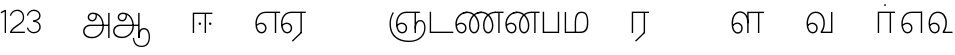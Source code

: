 SplineFontDB: 3.0
FontName: AyannaNarrowTamil-Light
FullName: AyannaNarrow
FamilyName: AyannaNarrow
OS2StyleName: "regular"
Weight: Light
Copyright: Licensed under the SIL Open Font License 1.1 (see file OFL.txt)
Version: pre
ItalicAngle: 0
UnderlinePosition: 0
UnderlineWidth: 0
Ascent: 819
Descent: 205
InvalidEm: 1
UFOAscent: 900
UFODescent: -400
LayerCount: 2
Layer: 0 0 "Back" 1
Layer: 1 0 "Fore" 0
PreferredKerning: 4
FSType: 0
OS2Version: 0
OS2_WeightWidthSlopeOnly: 0
OS2_UseTypoMetrics: 0
CreationTime: 1435046519
ModificationTime: 1437291430
PfmFamily: 16
TTFWeight: 400
TTFWidth: 5
LineGap: 0
VLineGap: 0
Panose: 2 0 6 0 0 0 0 0 0 0
OS2TypoAscent: 0
OS2TypoAOffset: 1
OS2TypoDescent: 0
OS2TypoDOffset: 1
OS2TypoLinegap: 0
OS2WinAscent: 0
OS2WinAOffset: 1
OS2WinDescent: 0
OS2WinDOffset: 1
HheadAscent: 0
HheadAOffset: 1
HheadDescent: 0
HheadDOffset: 1
OS2SubXSize: 861
OS2SubYSize: 799
OS2SubXOff: 0
OS2SubYOff: 246
OS2SupXSize: 861
OS2SupYSize: 799
OS2SupXOff: 0
OS2SupYOff: 615
OS2StrikeYSize: 61
OS2StrikeYPos: 307
OS2CapHeight: 720
OS2XHeight: 520
OS2Vendor: 'ACE '
OS2CodePages: 00000001.00000000
OS2UnicodeRanges: 80108003.00002042.00000000.00000000
Lookup: 1 0 0 "ss07" { "ss07-0"  } ['ss07' ('latn' <'dflt' > ) ]
Lookup: 1 0 0 "ss06" { "ss06-0"  } ['ss06' ('latn' <'dflt' > ) ]
Lookup: 1 0 0 "ss05" { "ss05-0"  } ['ss05' ('latn' <'dflt' > ) ]
Lookup: 1 0 0 "ss04" { "ss04-0"  } ['ss04' ('latn' <'dflt' > ) ]
Lookup: 1 0 0 "ss03" { "ss03-0"  } ['ss03' ('latn' <'dflt' > ) ]
Lookup: 1 0 0 "ss02" { "ss02-0"  } ['ss02' ('latn' <'dflt' > ) ]
Lookup: 1 0 0 "ss01" { "ss01-0"  } ['ss01' ('latn' <'dflt' > ) ]
MarkAttachClasses: 1
DEI: 91125
LangName: 1033 "Licensed under the SIL Open Font License 1.1 (see file OFL.txt)" "" "Medium" "" "" "Version 2.5.0" "" "" "" "" "" "" "" "" "" "" "ayanna-tamil" "tamil"
PickledDataWithLists: "(dp1
S'com.schriftgestaltung.weight'
p2
S'Light'
p3
sS'public.glyphOrder'
p4
(lp5
S'tm_A'
p6
aS'tm_Aa'
p7
aS'tm_Ai'
p8
aS'tm_Au'
p9
aS'tm_Ca'
p10
aS'tm_E'
p11
aS'tm_Ee'
p12
aS'tm_I'
p13
aS'tm_Ii'
p14
aS'tm_Ja'
p15
aS'tm_Ka'
p16
aS'tm_La'
p17
aS'tm_Lla'
p18
aS'tm_Llla'
p19
aS'tm_Ma'
p20
aS'tm_Na'
p21
aS'tm_Nga'
p22
aS'tm_Nna'
p23
aS'tm_Nnna'
p24
aS'tm_Nya'
p25
aS'tm_O'
p26
aS'tm_Oo'
p27
aS'tm_Pa'
p28
aS'tm_Ra'
p29
aS'tm_Rra'
p30
aS'tm_Sha'
p31
aS'tm_Ssa'
p32
aS'tm_Ta'
p33
aS'tm_Tta'
p34
aS'tm_U'
p35
aS'tm_Uu'
p36
aS'tm_Va'
p37
aS'tm_Visarga'
p38
aS'tm_Ya'
p39
aS'tm_Seven'
p40
aS'tm_Naal'
p41
aS'tm_VowelAa'
p42
asS'com.schriftgestaltung.fontMasterID'
p43
S'D3669537-663F-4203-8192-BEB274270EE9'
p44
sS'com.schriftgestaltung.useNiceNames'
p45
I00
s."
Encoding: tamil
Compacted: 1
UnicodeInterp: none
NameList: AGL For New Fonts
DisplaySize: -128
AntiAlias: 1
FitToEm: 1
WinInfo: 0 8 2
BeginPrivate: 0
EndPrivate
Grid
-1024 590 m 0
 2048 590 l 1024
1399 888 m 0
 -158 -570 l 1024
  Named: "1"
1259 887 m 0
 -298 -571 l 1024
  Named: "1"
-1024 545 m 4
 2048 545 l 1028
  Named: "tamil_overshoot"
798.5 1331 m 0
 798.5 -717 l 1024
  Named: "rsb"
-23.5 1328 m 0
 -23.5 -720 l 1024
  Named: "lsb"
-1024 531.002929688 m 4
 2048 531.002929688 l 1028
-1024 261.333333333 m 0
 2048 261.333333333 l 1024
EndSplineSet
AnchorClass2: "Anchor-4" "" "Anchor-0" "" "Anchor-1" "" 
BeginChars: 260 31

StartChar: uni0B85
Encoding: 3 2949 0
GlifName: tm_A_
Width: 776
VWidth: 0
Flags: HW
HStem: -134 36<166.706 355.432> 160 35<141.354 678> 298 35<219.933 321.795> 492 37<228.107 385.381>
VStem: 155 37<359.354 458.575> 524 37<84.4743 308.835> 670 36<-129 160 195 521> 670 8<160 195>
LayerCount: 2
Back
Fore
SplineSet
670 -129 m 257
 670 521 l 257
 706 521 l 257
 706 -129 l 257
 670 -129 l 257
30 27 m 256
 19.3825103778 139.418660639 102.328767123 215 206 215 c 258
 678 215 l 257
 678 180 l 261
 209 180 l 258
 120.084611525 180 54.4377352222 108.227500455 67 27 c 256
 82.2429538611 -71.5608139609 183.014258547 -104.000493372 276 -98 c 256
 402.027219821 -89.8672961524 521.799806012 13.2857448618 524 176 c 0
 525.926231568 318.453500224 458.301712548 488.950718588 276 492 c 0
 227.976127932 492.803274409 180.981495988 458.580739008 182 408 c 0
 182.8 368.27056277 207.785655503 333.782230407 262 333 c 0
 342.536717878 331.837977842 356.645502646 425.242774567 348 491 c 257
 380 485 l 257
 392.992481203 389.842857143 362.038293595 298.905023395 263 298 c 0
 188.563521019 297.319790835 145.89707764 345.391456363 145 408 c 0
 144.014925373 476.75 203.030801182 528.676087428 276 529 c 0
 472.834817727 529.873755956 559.0420373 341.726080881 560 176 c 0
 561.027536477 -1.76223776224 423.912314712 -127.048674051 275 -134 c 256
 112.24335693 -141.59758841 38.7097034903 -65.2188987962 30 27 c 256
EndSplineSet
PickledDataWithLists: "(dp1
S'com.fontlab.hintData'
p2
(dp3
S'vhints'
p4
(lp5
(dp6
S'position'
p7
I60
sS'width'
p8
I32
sa(dp9
g7
I188
sg8
I32
sa(dp10
g7
I402
sg8
I32
sa(dp11
g7
I638
sg8
I33
sa(dp12
g7
I638
sg8
I11
sasS'hhints'
p13
(lp14
(dp15
g7
S'-134'
p16
sg8
I31
sa(dp17
g7
I132
sg8
I33
sa(dp18
g7
I240
sg8
I32
sa(dp19
g7
I454
sg8
I32
sass."
EndChar

StartChar: uni0B8E
Encoding: 9 2958 1
GlifName: tm_E_
Width: 695
VWidth: 0
Flags: HW
HStem: -17 36<143.421 245.433> 1 21G<533 569> 233 36<118.148 239.159> 486 35<209.872 533 569 669>
VStem: 35 37<115.107 346.148> 284 37<58.919 187.892> 533 36<1 486>
LayerCount: 2
Back
SplineSet
215 -23 m 260
 99 -23 35 88 35 240 c 260
 35 416.312292359 135 543.986710964 296 545 c 260
 300 442 l 260
 195 442 136 358.326530613 136 242 c 260
 136 148 155 80 215 80 c 260
 246 80 268 103 268 135 c 260
 268 172 242 198 207 198 c 260
 171 198 133 173 116 138 c 261
 73 216 l 261
 103 258 161 289 210 289 c 260
 301 289 367 225 367 136 c 260
 367 44 303 -23 215 -23 c 260
474 0 m 5x3e
 474 442 l 5
 293 442 l 5
 288 545 l 5
 666 545 l 5
 666 442 l 5
 579 442 l 5
 579 0 l 5
 474 0 l 5x3e
EndSplineSet
Fore
SplineSet
75.5059069495 181.171260618 m 1
 87.2794905606 84.4951571046 128.552983966 19 197 19 c 0
 247 19 284 64 284 126 c 0
 284 188 240 233 183 233 c 0
 135.114565904 233 102.050095418 209.004154155 75.5059069495 181.171260618 c 1
72.3400195193 222.400723341 m 1
 103.096777962 251.974534827 143.499180427 269 185 269 c 0
 261 269 321 209 321 126 c 0
 321 43 269 -17 198 -17 c 0
 93 -17 35 92 35 242 c 0
 35 415.35046769 133.740109252 541.89971602 296 545 c 0
 420.333333333 545 544.666666667 545 669 545 c 1
 669 510 l 1
 569 510 l 1
 569 1 l 1
 533 1 l 1
 533 510 l 1
 301 510 l 2
 157.15625 510 72 397.377273309 72 242 c 0
 72 235.371839486 72.1135207023 228.836079544 72.3400195193 222.400723341 c 1
EndSplineSet
PickledDataWithLists: "(dp1
S'com.schriftgestaltung.Glyphs.ColorIndex'
p2
I6
sS'public.markColor'
p3
S'0,0.67,0.91,1'
p4
s."
EndChar

StartChar: uni0B8F
Encoding: 10 2959 2
GlifName: tm_E_e
Width: 659
VWidth: 0
Flags: HW
HStem: -18 36<108.421 210.433> 0 21G<498 534> 232 36<83.1483 204.159> 485 35<174.872 498 534 634>
VStem: 0 37<114.107 345.148> 249 37<57.919 186.892> 498 36<0 485>
LayerCount: 2
Back
SplineSet
554 0 m 261x7e
 299 -238.46875 l 261
 233 -170.46875 l 261
 449 32 l 261
 554 0 l 261x7e
263 520 m 1
 641 520 l 1
 641 417 l 1
 554 417 l 1
 554 0 l 1
 449 0 l 1
 449 417 l 1
 368 417 l 1
 263 520 l 1
179 192 m 256
 137.571289062 192 101.643554688 162.4921875 83 136 c 257
 39 197 l 257
 69.177734375 245.380859375 123.74609375 285 185 285 c 256
 269.942382812 285 337 218.286132812 337 126 c 256
 337 39.517578125 281.951171875 -23 185 -23 c 256
 69.048828125 -23 5 88.525390625 5 242 c 256
 5 402.34765625 95.1357421875 519.044921875 243 520 c 256
 407 520.002929688 l 257
 404 417 l 256
 244 417 l 256
 152.537109375 417 110 343.458984375 110 242 c 256
 110 149.443359375 128.03125 82 185 82 c 256
 211.740234375 82 238 104.709960938 238 136 c 256
 238 168.448242188 212.297851562 192 179 192 c 256
EndSplineSet
Fore
SplineSet
0 241 m 260
 0 415.767578125 100.361328125 542.965820312 265 544 c 260
 266 509 l 260
 122.15625 509 37 396.376953125 37 241 c 260
 37 112 80 18 162 18 c 260
 212 18 249 63 249 125 c 260
 249 187 205 232 148 232 c 260
 91 232 55 198 26 164 c 261
 9 186 l 261xbe
 40 237 94 268 150 268 c 260
 226 268 286 208 286 125 c 260
 286 42 234 -18 163 -18 c 260
 58 -18 0 91 0 241 c 260
261 544 m 5
 634 544 l 5
 634 509 l 5
 534 509 l 5
 534 0 l 5
 498 0 l 5x7e
 498 509 l 5
 266 509 l 5
 261 544 l 5
278 -197 m 261
 497 15 l 261
 533 0 l 261x7e
 301 -221 l 261
 278 -197 l 261
EndSplineSet
PickledDataWithLists: "(dp1
S'com.schriftgestaltung.Glyphs.ColorIndex'
p2
I6
sS'public.markColor'
p3
S'0,0.67,0.91,1'
p4
s."
EndChar

StartChar: uni0B87
Encoding: 5 2951 3
GlifName: tm_I_
Width: 1024
VWidth: 0
LayerCount: 2
Back
SplineSet
449 445 m 257
 384 555 l 257
 473 522 519 400 519 282 c 256
 519 199 508 187 508 187 c 257
 507 211 l 257
 635 181 675 114 676 36 c 256
 676 -69 621 -129 511 -129 c 256
 414 -129 345 -60 345 -60 c 257
 368 -60 l 257
 326 -90 282 -130 189 -129 c 256
 92 -128 26 -83 26 33 c 256
 27 145 126 190 156 203 c 257
 151 172 l 257
 127 233 84 280 84 412 c 256
 83 579 178 711 348 711 c 256
 588 711 658 505 628 227 c 257
 592 229 l 257
 619 482 565 677 348 677 c 256
 226 677 118 592 118 411 c 256
 118 304 167 215 184 187 c 257
 165 205 l 257
 165 205 229 230 338 230 c 256
 432 230 497 213 497 213 c 257
 476 199 l 257
 476 199 488 208 488 277 c 256
 488 330 474 394 449 445 c 257
244 442 m 256
 244 392 285 351 335 351 c 256
 385 351 426 392 426 442 c 256
 426 492 385 533 335 533 c 256
 285 533 244 492 244 442 c 256
212 442 m 256
 212 510 267 565 335 565 c 256
 403 565 458 510 458 442 c 256
 458 374 403 319 335 319 c 256
 267 319 212 374 212 442 c 256
339 -35 m 257
 396 15 446 93 476 192 c 257
 482 180 l 257
 459 187 406 197 340 197 c 256
 240 197 169 169 169 169 c 257
 175 168 181 183 187 182 c 257
 232 99 307 10 367 -34 c 257
 339 -35 l 257
58 32 m 256
 58 -56 117 -99 190 -99 c 256
 250 -99 297 -69 331 -40 c 257
 330 -53 l 257
 268 -7 194 91 156 164 c 257
 155 169 165 169 164 169 c 257
 120 151 58 108 58 32 c 256
377 -53 m 257
 377 -41 l 257
 401 -62 451 -97 513 -97 c 256
 601 -97 642 -45 642 38 c 256
 642 106 594 156 494 178 c 257
 508 181 l 257
 481 84 431 4 377 -53 c 257
EndSplineSet
Fore
PickledDataWithLists: "(dp1
S'com.fontlab.hintData'
p2
(dp3
S'vhints'
p4
(lp5
(dp6
S'position'
p7
I26
sS'width'
p8
I32
sa(dp9
g7
I84
sg8
I32
sa(dp10
g7
I250
sg8
I32
sa(dp11
g7
I435
sg8
I32
sa(dp12
g7
I486
sg8
I32
sa(dp13
g7
I633
sg8
I32
sasS'hhints'
p14
(lp15
(dp16
g7
S'-19'
p17
sg8
I30
sa(dp18
g7
I309
sg8
I30
sa(dp19
g7
I431
sg8
I30
sa(dp20
g7
I617
sg8
I30
sa(dp21
g7
I770
sg8
I30
sass."
EndChar

StartChar: uni0B88
Encoding: 6 2952 4
GlifName: tm_I_i
Width: 602
VWidth: 0
Flags: HW
HStem: 0 21G<70 106.041 375 411.038> 203.7 66.5996<221.265 283.735 486.265 548.735> 485 35<107 376 411.933 572>
VStem: 70 36<0 485> 219.2 66.5996<205.765 268.235> 375 36<0 485> 484.2 66.5996<205.765 268.235>
LayerCount: 2
Back
SplineSet
255.5 217.059570312 m 0
 223.099609375 217.059570312 195.559570312 244.599609375 195.559570312 277 c 0
 195.559570312 309.400390625 223.099609375 336.940429688 255.5 336.940429688 c 0
 287.900390625 336.940429688 315.440429688 309.400390625 315.440429688 277 c 0
 315.440429688 244.599609375 287.900390625 217.059570312 255.5 217.059570312 c 0
562.5 217.059570312 m 0
 530.099609375 217.059570312 502.559570312 244.599609375 502.559570312 277 c 0
 502.559570312 309.400390625 530.099609375 336.940429688 562.5 336.940429688 c 0
 594.900390625 336.940429688 622.440429688 309.400390625 622.440429688 277 c 0
 622.440429688 244.599609375 594.900390625 217.059570312 562.5 217.059570312 c 0
60 0 m 5
 60 520 l 1
 617 520 l 1
 617 420 l 1
 460 420 l 1
 460 0 l 1
 355 0 l 1
 355 420 l 1
 165 420 l 1
 165 0 l 1
 60 0 l 5
EndSplineSet
Fore
SplineSet
219.200195312 237 m 256
 219.200195312 254.999894426 234.500105574 270.299804688 252.5 270.299804688 c 256
 270.499894426 270.299804688 285.799804688 254.999894426 285.799804688 237 c 256
 285.799804688 219.000105574 270.499894426 203.700195312 252.5 203.700195312 c 256
 234.500105574 203.700195312 219.200195312 219.000105574 219.200195312 237 c 256
484.200195312 237 m 256
 484.200195312 254.999894426 499.500105574 270.299804688 517.5 270.299804688 c 256
 535.499894426 270.299804688 550.799804688 254.999894426 550.799804688 237 c 256
 550.799804688 219.000105574 535.499894426 203.700195312 517.5 203.700195312 c 256
 499.500105574 203.700195312 484.200195312 219.000105574 484.200195312 237 c 256
70 0 m 1
 71 520 l 1
 572 520 l 1
 572 485 l 1
 411.932692308 485 l 1
 411 0 l 1
 375 0 l 1
 376 485 l 1
 107 485 l 5
 106 0 l 5
 70 0 l 1
EndSplineSet
PickledDataWithLists: "(dp1
S'com.schriftgestaltung.Glyphs.ColorIndex'
p2
I6
sS'public.markColor'
p3
S'0,0.67,0.91,1'
p4
s."
EndChar

StartChar: uni0BB2
Encoding: 30 2994 5
GlifName: tm_L_a
Width: 1024
VWidth: 0
LayerCount: 2
Back
SplineSet
59 118 m 256
 59 186 114 241 182 241 c 256
 250 241 305 186 305 118 c 256
 305 50 251 -5 183 -5 c 256
 115 -5 59 50 59 118 c 256
91 118 m 256
 91 68 132 27 182 27 c 256
 232 27 273 68 273 118 c 256
 273 168 232 209 182 209 c 256
 132 209 91 168 91 118 c 256
139 3 m 256
 -41 77 -20 516 235 516 c 256
 234 482 l 256
 26 482 -12 92 175 17 c 256
 139 3 l 256
469 497 m 257
 487 525 l 257
 555 495 639 407 639 249 c 256
 639 129 618 -5 489 -5 c 256
 387 -5 352 59 352 131 c 256
 352 233 393 329 359 405 c 256
 332 464 284 481 234 482 c 257
 234 516 l 257
 299 515 353 491 390 423 c 256
 432 346 387 211 388 132 c 256
 389 52 437 27 490 27 c 256
 584 27 606 140 606 248 c 256
 606 369 544 462 469 497 c 257
EndSplineSet
Fore
PickledDataWithLists: "(dp1
S'com.fontlab.hintData'
p2
(dp3
S'vhints'
p4
(lp5
(dp6
S'position'
p7
I278
sS'width'
p8
I1
sa(dp9
g7
I313
sg8
I32
sa(dp10
g7
I394
sg8
I36
sa(dp11
g7
I665
sg8
I33
sasS'hhints'
p12
(lp13
(dp14
g7
S'-1'
p15
sg8
I32
sa(dp16
g7
I213
sg8
I32
sa(dp17
g7
I486
sg8
I34
sass."
EndChar

StartChar: uni0BB3
Encoding: 31 2995 6
GlifName: tm_L_la
Width: 892
VWidth: 0
Flags: HMW
VStem: 40 37<115.107 363.81> 289 37<58.919 187.892> 441 35<0 485> 715 36<0 485>
LayerCount: 2
Back
SplineSet
65 172 m 257x2f80
 98.4179402372 232.304723669 146.107721259 277 217 277 c 256
 298.588992011 277 363 221.541830505 363 131 c 256
 363 43.9374186198 308.313217625 -19 212 -19 c 256
 97.9817482035 -19 35 90.8417480469 35 242 c 256
 35 411 127.037181189 533.161328667 278 535 c 256
 469.880220785 537.343613348 543.748129252 368.086989177 544 179 c 256
 439 224 l 256
 439.025641026 324.575741681 393.280406546 429 279 429 c 256
 186.663884943 429 132 350.415944786 132 242 c 256
 132 145.972815225 159.519755747 76 212 76 c 256
 244.18359375 76 268 97.8692079741 268 128 c 256
 268 161.607421875 244.911223235 186 215 186 c 256
 164.214445347 186 124.722997607 140.423076923 109 107 c 257
 65 172 l 257x2f80
439 1 m 1
 439 521 l 1
 897 521 l 1
 897 418 l 1
 810 418 l 1
 810 1 l 1
 705 1 l 1
 705 418 l 1
 544 418 l 1
 544 1 l 1
 439 1 l 1
EndSplineSet
Fore
SplineSet
40 242 m 256
 40 422.535836177 121 553.931740614 255 555 c 256
 394.628649657 556.115385471 478.009049774 428.690140845 476 251 c 261
 441 257 l 260
 441 409.129032258 373.635869565 519 256 519 c 256
 144 519 77 402.595330739 77 242 c 256
 77 113 120 19 202 19 c 256
 252 19 289 64 289 126 c 256
 289 188 245 233 188 233 c 256
 131 233 95 199 66 165 c 257
 49 187 l 257
 80 238 134 269 190 269 c 256
 266 269 326 209 326 126 c 256
 326 43 274 -17 203 -17 c 256
 98 -17 40 92 40 242 c 256
440 0 m 1
 441 545 l 1
 872 545 l 1
 872 510 l 1
 751.932617188 510 l 1
 751 0 l 1
 715 0 l 1
 716 510 l 1
 477 510 l 1
 476 0 l 1
 440 0 l 1
EndSplineSet
PickledDataWithLists: "(dp1
S'com.schriftgestaltung.Glyphs.ColorIndex'
p2
I6
sS'public.markColor'
p3
S'0,0.67,0.91,1'
p4
s."
EndChar

StartChar: uni0BB4
Encoding: 32 2996 7
GlifName: tm_L_lla
Width: 1024
VWidth: 0
LayerCount: 2
Back
SplineSet
282 2 m 257
 316 2 l 257
 316 -23 l 258
 316 -104 409 -111 504 -111 c 258
 576 -111 l 257
 576 -111 l 257
 576 -161 l 257
 444 -161 391 -303 225 -305 c 256
 175 -306 114 -286 114 -205 c 256
 114 -160 145 -119 195 -100 c 256
 210 -126 l 256
 167 -147 147 -168 147 -206 c 256
 147 -242 167 -274 224 -274 c 256
 357 -274 397 -176 509 -141 c 257
 358 -153 282 -114 282 -24 c 258
 282 2 l 257
531 1 m 257
 46 1 l 256
 43 1 l 257
 43 517 l 257
 76 517 l 257
 76 34 l 257
 282 34 l 257
 282 313 l 258
 282 494 388 524 440 524 c 256
 579 523 618 377 617 284 c 256
 615 156 531 1 531 1 c 257
508 34 m 257
 508 34 584 169 583 285 c 256
 583 386 537 490 442 490 c 256
 359 490 317 422 316 312 c 258
 316 34 l 257
 508 34 l 257
EndSplineSet
Fore
PickledDataWithLists: "(dp1
S'com.fontlab.hintData'
p2
(dp3
S'vhints'
p4
(lp5
(dp6
S'position'
p7
S'-27'
p8
sS'width'
p9
I33
sa(dp10
g7
I212
sg9
I34
sa(dp11
g7
I513
sg9
I34
sasS'hhints'
p12
(lp13
(dp14
g7
I1
sg9
I33
sa(dp15
g7
I490
sg9
I34
sass."
EndChar

StartChar: uni0BF3
Encoding: 65 3059 8
GlifName: tm_N_aal
Width: 674
VWidth: 0
Flags: HW
HStem: -17 36<148.421 250.433> 0 35<448 654> 233 36<123.148 244.159> 499 36<199.098 357.367>
VStem: 40 37<115.107 357.718> 289 37<58.919 187.892> 471 38<133.101 373.304>
LayerCount: 2
Back
SplineSet
201 192 m 0
 211.412393305 191.886925351 221.876937226 189.599012793 231.068913731 184.706335801 c 0
 239.673992136 180.126051125 247.065972985 173.251924072 252.118242337 164.915200707 c 0
 257.362268225 156.262060878 260.077526672 146.117837023 260 136 c 0
 259.92517862 126.235224685 257.249921589 116.485139684 252.216156514 108.117485033 c 0
 247.461720839 100.21416114 240.623987874 93.5840168344 232.601704122 89.0331761918 c 0
 224.823909195 84.6210279359 215.940599284 82.1638004776 207 82 c 0
 198.504890212 81.8443613234 189.995674279 83.7666505414 182.331481835 87.434247558 c 0
 174.66728939 91.1018445746 167.867324301 96.481290091 162.269556581 102.873168552 c 0
 148.647792182 118.427344221 142.46260067 139.110127472 138.770437469 159.453499292 c 0
 134.036411414 185.537409182 131.988860928 212.091683359 131.988860928 238.60552062 c 0
 131.988860928 274.498203607 136.617395288 308.964998625 149.557436137 341.682146185 c 0
 160.093382713 368.320865709 176.721697662 393.064567808 199.915963308 409.876872506 c 0
 222.669249529 426.369534385 250.900534865 434.625849182 279 435 c 0
 279.686450584 435.009140247 280.373027507 435.013708033 281.059664209 435.013708033 c 0
 311.094557959 435.013708033 341.243832506 426.273858449 365.936923569 409.1853543 c 0
 389.757698734 392.700524021 407.922218008 368.765274843 419.706780082 342.302035141 c 0
 432.244125461 314.148356295 438.003733438 283.183146054 438.003733438 252.359737839 c 0
 438.003733438 233.529614226 435.948374399 215.220446037 432.331190739 196.942394031 c 0
 428.633573108 178.257899762 423.317821564 159.890147525 416.397570027 142.144927862 c 0
 409.74372659 125.082843807 401.578358557 108.609080438 392 93 c 1
 392 0 l 1
 676 0 l 1
 676 103 l 1
 512 103 l 1
 518.734296443 117.555611566 524.17712825 132.701752341 528.372846151 148.181175067 c 0
 532.909640484 164.918944135 536.059926763 182.012280939 538.367567439 199.199782523 c 0
 540.578778886 215.669071116 542.000024085 232.264574594 542.000024085 248.881539031 c 0
 541.994748248 274.830595276 538.046657588 300.605377401 531.852463898 325.782951179 c 0
 525.669039562 350.9167507 517.68545612 375.578088696 511.414672882 400.69023501 c 0
 497.399473702 456.815876589 497.286219406 515.191291226 496.123550386 573.028663672 c 0
 495.542215875 601.947349896 493.504415666 631.079736595 485.719015598 658.936798688 c 0
 477.93361553 686.793860781 464.055883962 713.157977996 444 734 c 0
 425.177712672 753.560071618 401.326746766 767.955745424 375.774537307 777.11868675 c 0
 350.222327849 786.281628076 323.106860034 790.553265378 296 792 c 0
 288.606865322 792.394582917 281.201403534 792.594091512 273.795667988 792.594091512 c 0
 247.528590513 792.594091512 221.258069103 790.084236001 195.521925644 784.86666724 c 0
 162.52973809 778.178057992 130.213025241 766.600486852 102.233873466 747.881806363 c 0
 74.2547216904 729.163125876 51.0492947286 702.927584239 37.7013083247 672.02364934 c 0
 28.2047699922 650.036782295 23.9938058841 626.09524599 23.9938058841 602.098009401 c 0
 23.9938058841 592.365609305 24.68643219 582.624047535 26 573 c 0
 30.0728983759 543.15931171 39.5166999293 514.363593197 46.9328807544 485.173604489 c 0
 53.3144431753 460.055860006 57.7187108695 434.258519324 57.7187108695 408.392108175 c 0
 57.7187108695 404.198485474 57.6029451264 400.003047264 57.3610711654 395.80839528 c 0
 55.8544983523 369.680950177 49.7123631532 344.064681015 43.0256256969 318.762493531 c 0
 36.3388882405 293.460306046 29.5645618709 268.044887631 27 242 c 0
 26.2121444158 233.998785292 25.8357827463 225.980724147 25.8357827463 217.965492393 c 0
 25.8357827463 179.593541529 34.4616143864 141.286437466 47.8585003578 105.203049778 c 0
 60.9859322297 69.8454140872 79.6404290744 35.3550694407 108.879678855 11.531590654 c 0
 136.260957485 -10.778055301 171.689359564 -22.2168052318 207 -23 c 0
 208.350198749 -23.0299475904 209.701327652 -23.0449888179 211.052913273 -23.0449888179 c 0
 238.28352895 -23.0449888179 265.699530023 -16.9396316278 289.429193537 -3.62600735222 c 0
 311.178397652 8.57647211858 329.383117097 27.0242141954 341.172492797 49.0000874537 c 0
 353.542982868 72.0591814065 359.004900002 98.4651226533 359.004900002 124.64121391 c 0
 359.004900002 153.992060644 352.462637572 182.77556152 338.507809333 208.167495138 c 0
 325.801459411 231.287721932 306.814843577 250.921887129 284.091824556 264.32564115 c 0
 261.238213042 277.806428493 234.731053175 285.004899226 208.198522006 285.004899226 c 0
 207.799016294 285.004899226 207.39950483 285.003267193 207 285 c 0
 187.028526097 284.836671163 167.130444647 280.618557019 148.685244877 272.959506712 c 0
 130.359835079 265.35019712 113.475959036 254.418377712 98.6077712997 241.278391786 c 0
 84.0490032317 228.411860174 71.3743430232 213.427975232 61 197 c 1
 105 136 l 1
 111.913879168 145.653893928 119.956498369 154.502536135 128.93965937 162.267985997 c 0
 138.842356104 170.828324054 149.90157559 178.101684842 161.877902456 183.384712865 c 0
 173.927910353 188.700243253 186.983497343 192.004616445 200.148739357 192.004616445 c 0
 200.432444971 192.004616445 200.716201507 192.003081944 201 192 c 0
  Spiro
    201 192 o
    231.069 184.706 o
    252.118 164.915 o
    260 136 o
    252.216 108.117 o
    232.602 89.0332 o
    207 82 o
    162.27 102.873 o
    138.77 159.453 o
    132 242 o
    149.557 341.682 o
    199.916 409.877 o
    279 435 o
    365.937 409.185 o
    419.707 342.302 o
    438 251 o
    432.331 196.942 o
    416.398 142.145 o
    392 93 v
    392 0 v
    676 0 v
    676 103 v
    512 103 v
    528.373 148.181 o
    538.368 199.2 o
    542 249 o
    511.415 400.69 o
    444 734 o
    296 792 o
    26 573 o
    57.3611 395.808 o
    27 242 o
    47.8585 105.203 o
    108.88 11.5316 o
    207 -23 o
    289.429 -3.62601 o
    341.172 49.0001 o
    359 126 o
    338.508 208.167 o
    284.092 264.326 o
    207 285 o
    148.685 272.96 o
    98.6078 241.278 o
    61 197 v
    105 136 v
    128.94 162.268 o
    161.878 183.385 o
    0 0 z
  EndSpiro
EndSplineSet
Fore
SplineSet
40 242 m 256
 40 421.959044369 129 552.935153584 275 554 c 260
 422.630901288 555.02112676 511.008583691 433.507042254 509 264 c 256
 509 212.050925926 500.866666667 115.574074074 448 35 c 257
 654 35 l 257
 654 0 l 257
 403 0 l 257x7e
 403 33 l 257
 458 102.935779817 471 200.422018349 471 264 c 256
 471 411.483870967 399 518 276 518 c 260
 151 518 77 402.015564202 77 242 c 256
 77 113 120 19 202 19 c 256
 252 19 289 64 289 126 c 256
 289 188 245 233 188 233 c 256xbe
 131 233 95 199 66 165 c 257
 49 187 l 257
 80 238 134 269 190 269 c 256
 266 269 326 209 326 126 c 256
 326 43 274 -17 203 -17 c 256xbe
 98 -17 40 92 40 242 c 256
EndSplineSet
PickledDataWithLists: "(dp1
S'com.schriftgestaltung.Glyphs.ColorIndex'
p2
I6
sS'public.markColor'
p3
S'0,0.67,0.91,1'
p4
s."
EndChar

StartChar: uni0B92
Encoding: 12 2962 9
GlifName: tm_O_
Width: 1024
VWidth: 0
LayerCount: 2
Back
SplineSet
68 242 m 256
 68 192 109 151 159 151 c 256
 209 151 250 192 250 242 c 256
 250 292 209 333 159 333 c 256
 109 333 68 292 68 242 c 256
36 242 m 256
 36 310 91 365 159 365 c 256
 227 365 282 310 282 242 c 256
 282 174 227 119 159 119 c 256
 91 119 36 174 36 242 c 256
50 185 m 257
 -6 278 40 527 266 527 c 256
 454 527 515 377 515 232 c 256
 515 64 401 -37 331 -71 c 257
 330 -75 334 -53 333 -56 c 257
 370 -86 432 -106 489 -112 c 257
 490 -166 l 257
 396 -179 403 -261 245 -261 c 256
 151 -261 108 -195 93 -166 c 257
 116 -147 l 257
 133 -175 165 -229 248 -229 c 256
 369 -229 389 -146 473 -135 c 257
 463 -144 l 257
 400 -129 275 -111 275 12 c 256
 275 34 283 57 283 57 c 257
 314 57 l 257
 308 42 305 27 305 12 c 256
 305 -19 317 -42 329 -51 c 257
 308 -35 l 257
 386 -10 481 106 483 230 c 256
 485 341 438 494 266 494 c 256
 82 494 30 286 76 206 c 257
 50 185 l 257
EndSplineSet
Fore
PickledDataWithLists: "(dp1
S'com.fontlab.hintData'
p2
(dp3
S'vhints'
p4
(lp5
(dp6
S'position'
p7
I250
sS'width'
p8
I32
sa(dp9
g7
I275
sg8
I30
sa(dp10
g7
I483
sg8
I32
sasS'hhints'
p11
(lp12
(dp13
g7
S'-261'
p14
sg8
I32
sa(dp15
g7
S'-166'
p16
sg8
I54
sa(dp17
g7
I119
sg8
I32
sa(dp18
g7
I333
sg8
I32
sa(dp19
g7
I494
sg8
I33
sass."
EndChar

StartChar: uni0B93
Encoding: 13 2963 10
GlifName: tm_O_o
Width: 1024
VWidth: 0
LayerCount: 2
Back
SplineSet
99 -165 m 256
 99 -182 113 -196 130 -196 c 256
 148 -196 162 -182 162 -165 c 256
 162 -148 148 -134 130 -134 c 256
 113 -134 99 -148 99 -165 c 256
69 -166 m 256
 69 -132 96 -103 130 -103 c 256
 164 -103 192 -131 192 -165 c 256
 192 -199 164 -227 130 -227 c 256
 96 -227 69 -200 69 -166 c 256
44 242 m 256
 44 192 85 151 135 151 c 256
 185 151 226 192 226 242 c 256
 226 292 185 333 135 333 c 256
 85 333 44 292 44 242 c 256
12 242 m 256
 12 310 67 365 135 365 c 256
 203 365 258 310 258 242 c 256
 258 174 203 119 135 119 c 256
 67 119 12 174 12 242 c 256
26 185 m 257
 -30 278 16 527 242 527 c 256
 430 527 491 377 491 232 c 256
 491 64 377 -37 307 -71 c 257
 306 -75 310 -53 309 -56 c 257
 346 -86 408 -106 465 -112 c 257
 466 -166 l 257
 372 -179 379 -261 221 -261 c 256
 77 -261 71 -195 69 -166 c 257
 99 -165 l 257
 96 -193 121 -229 224 -229 c 256
 345 -229 365 -146 449 -135 c 257
 439 -144 l 257
 376 -129 251 -111 251 12 c 256
 251 34 259 57 259 57 c 257
 290 57 l 257
 284 42 281 27 281 12 c 256
 281 -19 293 -42 305 -51 c 257
 284 -35 l 257
 362 -10 457 106 459 230 c 256
 461 341 414 494 242 494 c 256
 58 494 6 286 52 206 c 257
 26 185 l 257
EndSplineSet
Fore
EndChar

StartChar: uni0BAA
Encoding: 25 2986 11
GlifName: tm_P_a
Width: 561
VWidth: 0
Flags: HW
HStem: 0 35<106 455>
VStem: 70 36<35 520> 455 36<35 520>
LayerCount: 2
Back
SplineSet
396 520 m 257
 396 103 l 261
 165 103 l 261
 165 520 l 257
 60 520 l 257
 60 0 l 257
 501 0 l 257
 501 520 l 257
 396 520 l 257
EndSplineSet
Fore
SplineSet
70 0 m 257
 70 545 l 261
 106 545 l 261
 106 35 l 257
 455 35 l 257
 455 545 l 261
 491 545 l 261
 491 0 l 257
 70 0 l 257
EndSplineSet
PickledDataWithLists: "(dp1
S'com.schriftgestaltung.Glyphs.ColorIndex'
p2
I5
sS'public.markColor'
p3
S'0.04,0.57,0.04,1'
p4
s."
EndChar

StartChar: uni0BB0
Encoding: 28 2992 12
GlifName: tm_R_a
Width: 532
VWidth: 0
Flags: HW
HStem: 0 21G<70 106.041 375 411.038> 485 35<107 376 411.933 512>
VStem: 70 36<0 485> 376 35.9327<15 485>
LayerCount: 2
Back
SplineSet
451 0 m 261
 196 -238.46875 l 261
 130 -170.46875 l 261
 346 32 l 261
 451 0 l 261
165 0 m 1
 60 0 l 1
 60 520 l 1
 538 520 l 1
 538 417 l 1
 451 417 l 1
 451 0 l 1
 346 0 l 1
 346 417 l 1
 165 417 l 1
 165 0 l 1
EndSplineSet
Fore
SplineSet
156 -197 m 257
 375 15 l 257
 411 0 l 257
 179 -221 l 257
 156 -197 l 257
70 0 m 1
 71 545 l 5
 512 545 l 5
 512 510 l 5
 411.932617188 510 l 5
 411 0 l 1
 375 0 l 1
 376 510 l 5
 107 510 l 5
 106 0 l 1
 70 0 l 1
EndSplineSet
PickledDataWithLists: "(dp1
S'com.schriftgestaltung.Glyphs.ColorIndex'
p2
I6
sS'public.markColor'
p3
S'0,0.67,0.91,1'
p4
sS'com.fontlab.hintData'
p5
(dp6
S'vhints'
p7
(lp8
(dp9
S'position'
p10
I80
sS'width'
p11
I33
sa(dp12
g10
I469
sg11
I33
sasS'hhints'
p13
(lp14
(dp15
g10
I0
sg11
I21
sa(dp16
g10
I485
sg11
I35
sass."
EndChar

StartChar: uni0BB1
Encoding: 29 2993 13
GlifName: tm_R_ra
Width: 1024
VWidth: 0
LayerCount: 2
Back
SplineSet
352 0 m 257
 320 0 l 257
 320 380 l 257
 352 380 l 257
 352 0 l 257
352 390 m 1281
47 360 m 256
 47 442 97 524 202 524 c 256
 317 524 353 434 352 372 c 257
 321 372 l 257
 320 477 243 493 201 493 c 256
 143 493 79 451 79 361 c 256
 47 360 l 256
352 0 m 257
 320 0 l 1281
79 0 m 257
 47 0 l 257
 47 380 l 257
 79 380 l 257
 79 0 l 257
352 396 m 256
 320 403 l 256
 320 416 343 518 464 518 c 256
 628 518 629 329 629 209 c 256
 629 48 573 -128 311 -128 c 258
 255 -128 l 258
 188 -128 114 -131 115 -201 c 256
 116 -243 123 -289 213 -299 c 257
 214 -331 l 257
 116 -325 81 -269 81 -202 c 256
 81 -86 205 -95 284 -95 c 258
 310 -95 l 258
 553 -95 595 72 595 209 c 256
 595 317 587 484 464 484 c 256
 408 484 352 447 352 396 c 256
EndSplineSet
Fore
EndChar

StartChar: uni0BB6
Encoding: 34 2998 14
GlifName: tm_S_ha
Width: 1024
VWidth: 0
LayerCount: 2
Back
SplineSet
297 485 m 257
 297 520 l 257
 719 520 l 257
 719 485 l 257
 297 485 l 257
687 520 m 257
 719 520 l 257
 719 130 l 257
 719 230 l 257
 687 230 l 257
 687 129 l 257
 687 520 l 257
414 520 m 257
 446 520 l 257
 446 130 l 257
 414 130 l 257
 414 520 l 257
719 254 m 256
 719 132 720 -4 564 -4 c 256
 429 -4 413 86 414 148 c 257
 445 148 l 257
 446 43 503 27 565 27 c 256
 687 27 687 142 687 252 c 256
 719 254 l 256
24 520 m 257
 56 520 l 257
 56 224 l 258
 56 52 117 27 175 27 c 256
 289 27 297 126 297 224 c 258
 297 224 297 420 297 520 c 257
 329 520 l 257
 329 224 l 258
 329 108 320 -4 174 -4 c 256
 46 -4 24 100 24 224 c 258
 24 520 l 257
EndSplineSet
Fore
EndChar

StartChar: uni0B9F
Encoding: 20 2975 15
GlifName: tm_T_ta
Width: 703
VWidth: 0
Flags: HW
HStem: 0 35<106 673>
VStem: 70 36<35 520>
LayerCount: 2
Back
SplineSet
673 103 m 257
 175 103 l 257
 175 520 l 257
 70 520 l 257
 70 0 l 257
 673 0 l 257
 673 103 l 257
EndSplineSet
Fore
SplineSet
70 0 m 257
 70 545 l 261
 105 545 l 261
 105 35 l 257
 673 35 l 257
 673 0 l 257
 70 0 l 257
EndSplineSet
PickledDataWithLists: "(dp1
S'com.schriftgestaltung.Glyphs.ColorIndex'
p2
I6
sS'public.markColor'
p3
S'0,0.67,0.91,1'
p4
s."
EndChar

StartChar: uni0B8A
Encoding: 8 2954 16
GlifName: tm_U_u
Width: 1024
VWidth: 0
LayerCount: 2
Back
SplineSet
204 0 m 257
 204 36 l 257
 840 36 l 257
 840 0 l 257
 204 0 l 257
461 141 m 256
 461 162 478 179 499 179 c 256
 520 179 537 162 537 141 c 256
 537 120 520 103 499 103 c 256
 478 103 461 120 461 141 c 256
520 347 m 257
 443 343 408 269 408 201 c 256
 408 144 435 72 499 72 c 256
 537 72 568 103 568 141 c 256
 568 179 537 210 499 210 c 256
 474 210 452 197 440 177 c 257
 436 202 439 230 448 254 c 256
 461 290 488 315 527 316 c 257
 550 315 569 307 583 281 c 256
 586 275 588 269 588 262 c 258
 588 73 l 257
 619 73 l 257
 619 230 l 258
 619 238 620 247 619 255 c 257
 619 316 l 257
 712 316 l 257
 712 73 l 257
 743 73 l 257
 743 316 l 257
 841 316 l 257
 841 348 l 257
 588 348 l 257
 588 327 l 257
 569 340 557 346 520 347 c 257
EndSplineSet
Fore
EndChar

StartChar: uni0BB5
Encoding: 33 2997 17
GlifName: tm_V_a
Width: 772
VWidth: 0
Flags: HW
HStem: -17 36<148.421 250.433> 0 35<448 666> 233 36<123.148 244.159> 499 36<199.098 353.809>
VStem: 40 37<115.107 357.718> 289 37<58.919 187.892> 471 37<129.698 365.548> 666 36<35 520>
LayerCount: 2
Back
SplineSet
65 216 m 257x7f
 105 132 l 257
 120.776523709 165.072115385 156.72930371 192 196 192 c 256
 232.119212962 192 260 168.925175108 260 130 c 256
 260 96.0280845907 233.740174411 80 207 80 c 256
 146.993157174 80 128 148.286723293 128 242 c 256
 128 353.633824482 184.191556538 438 282 438 c 256
 383.073396382 438 438 350.882669201 438 251 c 256
 438 199.197459724 420.107208807 137.429833075 392 93 c 257
 392 0 l 257
 728 0 l 257
 728 521 l 257
 623 521 l 257
 623 103 l 257
 512 103 l 257
 531.616887019 143.135373652 541.51330255 201.932488788 542 249 c 256
 543.765290193 419.717590536 444.557418364 542.089954801 278 541 c 256
 122.059450581 539.972696245 27 409.614334471 27 240 c 256
 27 87.6834472656 91.0492354612 -23 207 -23 c 256
 303.951053504 -23 359 39.517835829 359 126 c 256
 359 234.757551221 285.679857848 289 202 289 c 256
 144.522130744 289 93.3174856086 256.134290456 65 216 c 257x7f
EndSplineSet
Fore
SplineSet
40 242 m 260
 40 422.535836177 129 553.931740614 275 555 c 260
 421.999953249 556.077753854 510 428.690140845 508 251 c 260
 507.409681398 202.003556007 500 111 448 35 c 261
 666 35 l 257
 666 545 l 257
 702 545 l 257
 702 0 l 257
 403 0 l 261x7f
 403 33 l 261
 458 99 471 191 471 251 c 260
 471 406.612903226 399 519 276 519 c 260
 151 519 77 402.595330739 77 242 c 260
 77 113 120 19 202 19 c 260
 252 19 289 64 289 126 c 260
 289 188 245 233 188 233 c 260
 131 233 95 199 66 165 c 261
 49 187 l 261xbf
 80 238 134 269 190 269 c 260
 266 269 326 209 326 126 c 260
 326 43 274 -17 203 -17 c 260xbf
 98 -17 40 92 40 242 c 260
EndSplineSet
PickledDataWithLists: "(dp1
S'com.schriftgestaltung.Glyphs.ColorIndex'
p2
I5
sS'public.markColor'
p3
S'0.04,0.57,0.04,1'
p4
s."
Substitution2: "ss07-0" tm_Va.ss07
Substitution2: "ss06-0" uni0BB5.ss06
Substitution2: "ss05-0" uni0BB5.ss05
Substitution2: "ss04-0" uni0BB5.ss04
Substitution2: "ss03-0" uni0BB5.ss03
Substitution2: "ss02-0" uni0BB5.ss02
Substitution2: "ss01-0" uni0BB5.ss01
EndChar

StartChar: uni0B83
Encoding: 2 2947 18
GlifName: tm_V_isarga
Width: 1024
VWidth: 0
LayerCount: 2
Back
SplineSet
475 106 m 256
 475 170 527 222 591 222 c 256
 655 222 707 170 707 106 c 256
 707 42 655 -10 591 -10 c 256
 527 -10 475 42 475 106 c 256
503 106 m 256
 503 58 542 19 590 19 c 256
 639 19 677 58 677 106 c 256
 677 154 639 193 590 193 c 256
 542 193 503 154 503 106 c 256
27 106 m 256
 27 170 79 222 143 222 c 256
 207 222 259 170 259 106 c 256
 259 42 207 -10 143 -10 c 256
 79 -10 27 42 27 106 c 256
55 106 m 256
 55 58 94 19 142 19 c 256
 191 19 229 58 229 106 c 256
 229 154 191 193 142 193 c 256
 94 193 55 154 55 106 c 256
246 678 m 256
 246 742 299 794 363 794 c 256
 426 794 479 742 479 678 c 256
 479 614 426 562 363 562 c 256
 299 562 246 614 246 678 c 256
275 678 m 256
 275 630 314 591 362 591 c 256
 410 591 449 630 449 678 c 256
 449 726 410 765 362 765 c 256
 314 765 275 726 275 678 c 256
EndSplineSet
Fore
EndChar

StartChar: uni0BBE
Encoding: 38 3006 19
GlifName: tm_V_owelA_a
Width: 531
VWidth: 0
Flags: HW
HStem: 0 21G<70 106.041 375 411.038> 485 35<107 376 411.933 512>
VStem: 70 36<0 485> 375 36<0 485>
LayerCount: 2
Back
SplineSet
55 0 m 1
 -50 0 l 1
 -50 520 l 1
 428 520 l 1
 428 420 l 1
 341 420 l 1
 341 0 l 1
 236 0 l 1
 236 420 l 1
 55 420 l 1
 55 0 l 1
EndSplineSet
Fore
SplineSet
70 0 m 1
 71 545 l 1
 512 545 l 1
 512 510 l 1
 411.932617188 510 l 1
 411 0 l 1
 375 0 l 1
 376 510 l 1
 107 510 l 1
 106 0 l 1
 70 0 l 1
EndSplineSet
PickledDataWithLists: "(dp1
S'com.schriftgestaltung.Glyphs.ColorIndex'
p2
I6
sS'public.markColor'
p3
S'0,0.67,0.91,1'
p4
s."
EndChar

StartChar: uni0BAF
Encoding: 27 2991 20
GlifName: tm_Y_a
Width: 1024
VWidth: 0
LayerCount: 2
Back
SplineSet
465 520 m 257
 497 520 l 257
 497 130 l 257
 497 0 l 257
 465 0 l 257
 465 129 l 257
 465 520 l 257
469 0 m 257
 469 35 l 257
 787 35 l 257
 787 0 l 257
 469 0 l 257
754 520 m 257
 787 520 l 257
 787 0 l 257
 754 0 l 257
 754 520 l 257
192 520 m 257
 224 520 l 257
 224 150 l 258
 224 40 285 27 343 27 c 256
 465 27 465 142 465 252 c 257
 497 254 l 257
 497 132 498 -4 342 -4 c 256
 214 -4 192 72 192 150 c 258
 192 520 l 257
EndSplineSet
Fore
EndChar

StartChar: uni0BED
Encoding: 59 3053 21
Width: 694
VWidth: 0
Flags: HW
HStem: -17 36<142.421 244.433> 1 21G<532 568> 233 36<117.148 238.159>
VStem: 34 37<115.107 346.148> 283 37<58.919 187.892> 532 36<1 486> 558 10<486 521>
LayerCount: 2
Back
SplineSet
298 520 m 1x3e
 589 520 l 1
 589 0 l 1
 484 0 l 1
 484 417 l 1
 403 417 l 1
 298 520 l 1x3e
214 192 m 256
 172.571573144 192 136.643365671 162.492307692 118 136 c 257
 74 197 l 257
 104.177758386 245.381062468 158.746212326 285 220 285 c 256
 304.941964286 285 372 218.285893522 372 126 c 256
 372 39.517835829 316.951053504 -23 220 -23 c 256
 104.049235461 -23 40 88.5251464844 40 242 c 256
 40 402.348122867 130.136094967 519.044888525 278 520 c 256
 442 520.002929688 l 257
 439 417 l 256
 279 417 l 256
 187.537146819 417 145 343.458771859 145 242 c 256
 145 149.443677326 163.03147833 82 220 82 c 256
 246.740174411 82 273 104.710331358 273 136 c 256
 273 168.448545259 247.29739945 192 214 192 c 256
EndSplineSet
Fore
SplineSet
34 242 m 256
 34 416.767918089 134.361702128 543.965870307 299 545 c 256xb8
 558 545 l 257x3a
 558 510 l 257
 300 510 l 257
 300 510 l 257
 156.155778894 510 71 397.377431906 71 242 c 256
 71 113 114 19 196 19 c 256
 246 19 283 64 283 126 c 256
 283 188 239 233 182 233 c 256
 125 233 89 199 60 165 c 257
 43 187 l 257
 74 238 128 269 184 269 c 256
 260 269 320 209 320 126 c 256
 320 43 268 -17 197 -17 c 256
 92 -17 34 92 34 242 c 256
532 1 m 257
 532 545 l 257x7c
 568 545 l 257x7a
 568 1 l 257x7c
 532 1 l 257
EndSplineSet
EndChar

StartChar: NameMe.12
Encoding: 256 49 22
Width: 226
Flags: HW
HStem: 0 21G<53 158>
VStem: 53 105<0 377>
LayerCount: 2
Back
Fore
SplineSet
16 535 m 1
 122 590 l 1
 154 590 l 5
 154 0 l 5
 120 0 l 1
 120 548 l 1
 31 503 l 1
 16 535 l 1
EndSplineSet
EndChar

StartChar: NameMe.13
Encoding: 257 50 23
Width: 432
VWidth: 0
Flags: HW
LayerCount: 2
Back
Fore
SplineSet
20 449 m 1
 42 526 115.888364162 597 210 597 c 0
 321 597 407.670136222 503.329733511 384 352 c 0
 361.165628122 218.140210158 119.044548742 148 71 35 c 1
 407 35 l 1
 407 0 l 1
 27 0 l 1
 27 33 l 1
 98 192 325.324429732 236.701647039 349 352 c 0
 375.611659779 481.596901252 300.961079524 561.464763072 211 562 c 0
 101.98403569 562.648606821 65 477.0390625 51 437 c 1
 20 449 l 1
EndSplineSet
EndChar

StartChar: NameMe.14
Encoding: 258 51 24
Width: 419
VWidth: 0
Flags: HW
LayerCount: 2
Back
Fore
SplineSet
20 131 m 1
 51 143 l 1
 64.125 106.1640625 98.7973464272 27.4349722811 201 28 c 0
 277.045430251 28.3872789767 338.79482197 72.506773646 341.637695312 147 c 0
 343.710368997 235.588114246 290.522707335 276.041717788 181 282 c 1
 181 321 l 1
 260.566381495 324.746787582 333.539645654 361.218289484 339 432 c 0
 342.952965363 500.518066294 290.960007233 561.420166906 201 562 c 0
 98.7975334594 562.648606821 64.125 477.0390625 51 437 c 1
 20 449 l 1
 40.8421052632 526 110.841608153 597 200 597 c 0
 311 597 376.620286243 520.748281683 374 432 c 0
 369.2 342.471698113 287.90201794 303.254248186 242 302 c 1
 334.692895875 294 378.941343966 222.705819327 377.573242188 147 c 0
 375.820563278 50.0130689394 286.207257176 -7 200 -7 c 0
 110.841608153 -7 40.8421052632 59.2027027027 20 131 c 1
EndSplineSet
EndChar

StartChar: uni0B86
Encoding: 4 2950 25
Width: 962
VWidth: 0
Flags: HW
HStem: -134 36<166.706 355.432> 160 35<141.354 678> 298 35<219.933 321.795> 492 37<228.107 385.381>
VStem: 155 37<359.354 458.575> 524 37<84.4743 308.835> 670 36<-129 160 195 521> 670 8<160 195>
LayerCount: 2
Back
Fore
SplineSet
670 -129 m 257
 670 521 l 257
 706 521 l 257
 706 -129 l 257
 670 -129 l 257
30 27 m 256
 19.3828125 139.418945312 102.329101562 215 206 215 c 258
 678 215 l 257
 678 180 l 261
 209 180 l 258
 120.084960938 180 54.4375 108.227539062 67 27 c 256
 82.2431640625 -71.560546875 183.014648438 -104.000976562 276 -98 c 256
 402.02734375 -89.8671875 521.799804688 13.2861328125 524 176 c 0
 525.92578125 318.453125 458.301757812 488.951171875 276 492 c 0
 227.9765625 492.803710938 180.981445312 458.581054688 182 408 c 0
 182.799804688 368.270507812 207.786132812 333.782226562 262 333 c 0
 342.537109375 331.837890625 356.645507812 425.243164062 348 491 c 257
 380 485 l 257
 392.9921875 389.842773438 362.038085938 298.905273438 263 298 c 0
 188.563476562 297.319335938 145.897460938 345.391601562 145 408 c 0
 144.014648438 476.75 203.03125 528.67578125 276 529 c 0
 472.834960938 529.874023438 559.041992188 341.7265625 560 176 c 0
 561.02734375 -1.7626953125 423.912109375 -127.048828125 275 -134 c 256
 112.243164062 -141.59765625 38.7099609375 -65.21875 30 27 c 256
66 166 m 1049
533 -130 m 1
 565 -126 l 1
 577.488989905 -277.29009901 654.494224333 -340.456123324 785 -329 c 0
 892.044311767 -319.522438629 940 -219.231950199 940 -114 c 0
 940 -5.07843137255 908.744680851 88 819 88 c 0
 714.988052569 88 706.049762019 -30.5075364468 705 -130 c 1
 672 -127 l 1
 669.898762056 37.6587293597 716.333786577 124 818 124 c 0
 936.338904003 124 974 5.81436642454 974 -110 c 0
 974 -256.871715638 905.114818761 -350.475135493 788 -361 c 0
 683.227361592 -370.4156985 551.644233306 -344.111268303 533 -130 c 1
EndSplineSet
EndChar

StartChar: uni0B9E
Encoding: 19 2974 26
Width: 1022
VWidth: 0
Flags: HW
HStem: -17 36<315.921 417.933> 1 21G<705.5 741.5> 233 36<290.648 411.659> 486 35<382.372 705.5 741.5 841.5>
VStem: 207.5 37<115.107 346.148> 456.5 37<58.919 187.892> 705.5 36<1 486>
LayerCount: 2
Back
Fore
SplineSet
64.3232421875 242 m 0
 63.9318468835 333.450195312 88.8385934195 428.994140625 146.5 531.002929688 c 1
 176.5 517 l 1
 120.546548437 421.07930621 97.7040604076 332.503892427 97.75 244 c 0
 97.9241607221 -82.0166187031 314.33519436 -199.694295135 581.5 -197 c 0
 837.721689678 -194.416063653 952.5 -25.9657242572 952.5 138 c 0
 952.5 225.352844238 926.411132812 300 851.5 300 c 0
 760.048171322 300 741.52259057 193.451970881 740.5 104 c 1
 707.5 107 l 1
 705.441870959 255.914875654 764.702889278 334 850.5 334 c 0
 953.666992188 334 986.5 237.027027027 986.5 142 c 0
 986.5 -76.2594581359 837.199001822 -222.078444662 584.5 -231 c 0
 418.895454044 -236.846679688 66.186196635 -193.28255532 64.3232421875 242 c 0
230.5 242 m 256
 230.5 416.767578125 330.861328125 543.965820312 495.5 545 c 256
 496.5 510 l 256
 352.65625 510 267.5 397.376953125 267.5 242 c 256
 267.5 113 310.5 19 392.5 19 c 256
 442.5 19 479.5 64 479.5 126 c 256
 479.5 188 435.5 233 378.5 233 c 256
 321.5 233 285.5 199 256.5 165 c 257
 239.5 187 l 257xbe
 270.5 238 324.5 269 380.5 269 c 256
 456.5 269 516.5 209 516.5 126 c 256
 516.5 43 464.5 -17 393.5 -17 c 256
 288.5 -17 230.5 92 230.5 242 c 256
491.5 545 m 1
 841.5 545 l 1
 841.5 510 l 1
 741.5 510 l 1
 741.5 1 l 1
 705.5 1 l 1x7e
 705.5 510 l 1
 496.5 510 l 1
 491.5 545 l 1
EndSplineSet
EndChar

StartChar: uni0BCD
Encoding: 49 3021 27
Width: 103
VWidth: 0
Flags: HW
LayerCount: 2
Back
Fore
SplineSet
-305 712 m 4
 -305 725 -294 736 -281 736 c 4
 -268 736 -257 725 -257 712 c 4
 -257 699 -268 688 -281 688 c 4
 -294 688 -305 699 -305 712 c 4
EndSplineSet
EndChar

StartChar: uni0BA9
Encoding: 24 2985 28
Width: 929
VWidth: 0
Flags: HW
HStem: -17 36<143.421 245.433> 1 21G<533 569> 233 36<118.148 239.159> 486 35<209.872 533 569 669>
VStem: 35 37<115.107 346.148> 284 37<58.919 187.892> 533 36<1 486>
LayerCount: 2
Back
Fore
SplineSet
223 517 m 257xbe
 248.943262411 535.036585366 294.134751773 546 341 546 c 256
 513.117647059 546 649 384.951048951 649 186 c 256
 649 68.1748251748 592.772357724 -17 516 -17 c 256
 430.325153374 -17 383 70.9575289575 383 192 c 256
 383 395.607369373 503.43359375 543.795310399 701 545 c 256
 702 510 l 256
 524.864901747 510 420 376.365570568 420 192 c 256
 420 91.9237668161 452.68 19 515 19 c 256
 570.747126437 19 612 89.2336448598 612 186 c 256
 612 363.738317757 493.069306931 510 339 510 c 256
 292.745901639 510 263.532786885 502.5 240 495 c 257
 223 517 l 257xbe
35 242 m 256
 35 386.76779864 150.510207842 543.96594632 340 545 c 256
 341 510 l 256
 172.030704148 510 72 367.377273309 72 242 c 256
 72 113 115 19 197 19 c 256
 247 19 284 64 284 126 c 256
 284 188 240 233 183 233 c 256
 126 233 90 199 61 165 c 257
 44 187 l 257xbe
 75 238 129 269 185 269 c 256
 261 269 321 209 321 126 c 256
 321 43 269 -17 198 -17 c 256
 93 -17 35 92 35 242 c 256
691 510 m 1
 693 545 l 1
 909 545 l 1
 909 510 l 1
 809 510 l 1
 809 1 l 1
 773 1 l 5x7e
 773 510 l 5
 691 510 l 1
EndSplineSet
EndChar

StartChar: uni0BA3
Encoding: 21 2979 29
Width: 1289
VWidth: 0
Flags: HW
HStem: -17 36<143.421 245.433> 1 21G<533 569> 233 36<118.148 239.159> 486 35<209.872 533 569 669>
VStem: 35 37<115.107 346.148> 284 37<58.919 187.892> 533 36<1 486>
LayerCount: 2
Back
Fore
SplineSet
583 517 m 257xbe
 608.943262411 535.036585366 654.134751773 546 701 546 c 256
 873.117647059 546 1009 384.951048951 1009 186 c 256
 1009 68.1748251748 952.772357724 -17 876 -17 c 256
 790.325153374 -17 743 70.9575289575 743 192 c 256
 743 395.607369373 865.705925708 543.795310399 1067 545 c 256
 1068 510 l 256
 887.096069869 510 780 376.365570568 780 192 c 256
 780 91.9237668161 812.68 19 875 19 c 256
 930.747126437 19 972 89.2336448598 972 186 c 256
 972 363.738317757 853.069306931 510 699 510 c 256
 652.745901639 510 623.532786885 502.5 600 495 c 257
 583 517 l 257xbe
1051 510 m 5
 1046 545 l 1
 1269 545 l 1
 1269 510 l 1
 1169 510 l 1
 1169 1 l 1
 1133 1 l 1x7e
 1133 171.716002465 1133 343.733924615 1133 510 c 1
 1051 510 l 5
223 517 m 257xbe
 248.943262411 535.036585366 294.134751773 546 341 546 c 256
 513.117647059 546 649 384.951048951 649 186 c 256
 649 68.1748251748 592.772357724 -17 516 -17 c 256
 430.325153374 -17 383 70.9575289575 383 192 c 256
 383 395.607369373 505.705925708 543.795310399 707 545 c 256
 708 510 l 256
 527.096069869 510 420 376.365570568 420 192 c 256
 420 91.9237668161 452.68 19 515 19 c 256
 570.747126437 19 612 89.2336448598 612 186 c 256
 612 363.738317757 493.069306931 510 339 510 c 256
 292.745901639 510 263.532786885 502.5 240 495 c 257
 223 517 l 257xbe
35 242 m 256
 35 386.76779864 150.510207842 543.96594632 340 545 c 256
 341 510 l 256
 172.030704148 510 72 367.377273309 72 242 c 256
 72 113 115 19 197 19 c 256
 247 19 284 64 284 126 c 256
 284 188 240 233 183 233 c 256
 126 233 90 199 61 165 c 257
 44 187 l 257xbe
 75 238 129 269 185 269 c 256
 261 269 321 209 321 126 c 256
 321 43 269 -17 198 -17 c 256
 93 -17 35 92 35 242 c 256
EndSplineSet
EndChar

StartChar: uni0BAE
Encoding: 26 2990 30
Width: 703
VWidth: 0
Flags: HWO
HStem: 0 35<106 673>
VStem: 70 36<35 520>
LayerCount: 2
Back
Fore
SplineSet
473 0 m 257
 474 34 l 257
 556.866666667 34.2730414747 638.219627127 83.8539804915 638 271 c 256
 637.77582818 462.018588632 595.938461538 520 497 520 c 256
 400.944723618 520 360 433.175097276 360 242 c 256
 362 6 l 257
 327 7 l 256
 325 242 l 256
 325 455.535836177 369.760365209 554.096687429 496 555 c 256
 618.473753018 555.80491154 673.84704994 483.69763801 674 271 c 256
 674.122370593 100.493411339 628.008474576 0 473 0 c 257
70 0 m 257
 70 545 l 257
 105 545 l 257
 105 35 l 257
 483 35 l 257
 483 0 l 257
 70 0 l 257
EndSplineSet
EndChar
EndChars
EndSplineFont
